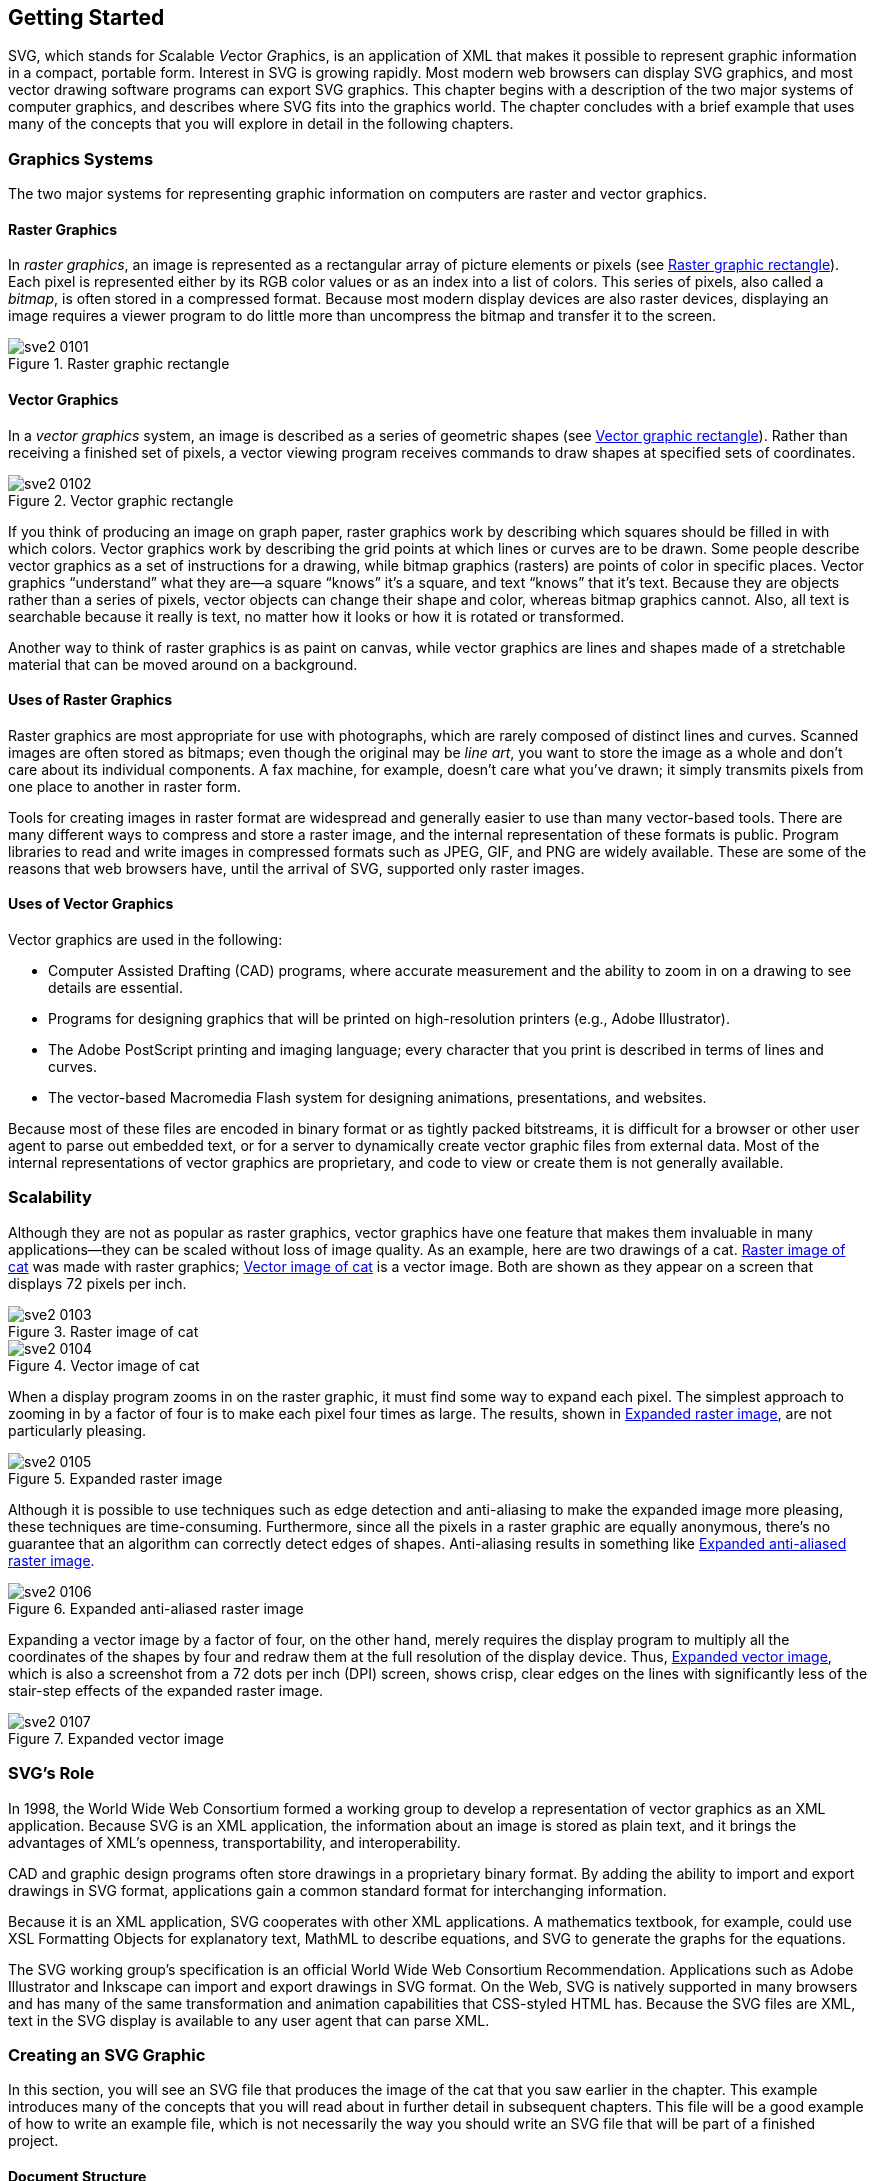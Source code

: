 [[getting-started-chapter]]

== Getting Started

SVG, which stands for __S__calable __V__ector __G__raphics, is an application of XML that makes it possible to represent graphic information in a compact, portable form. Interest in SVG is growing rapidly.((("SVG", "defined"))) Most modern web browsers can display SVG graphics, and most vector drawing software programs can export SVG graphics. This chapter begins with a description of the two major systems of computer graphics, and describes where SVG fits into the graphics world. The chapter concludes with a brief example that uses many of the concepts that you will explore in detail in the following chapters.

[[graphics-systems-section]]

=== Graphics Systems

The two major systems for representing graphic information on computers are((("graphics systems, raster versus vector", id="ix_graphicsys", range="startofrange"))) raster and vector graphics.

[[raster-graphics-section]]

==== Raster Graphics

In _raster graphics_, an((("raster graphics"))) image is represented as a rectangular array of picture elements or pixels (see <<raster-graphic-figure>>). Each pixel is represented either by its RGB color values or as an index into a list of colors. This series of pixels, also called a _bitmap_,((("bitmaps"))) is often stored in a compressed format. Because most modern display devices are also raster devices, displaying an image requires a viewer program to do little more than uncompress the bitmap and transfer it to the screen.

[[raster-graphic-figure]]

.Raster graphic rectangle
image::images/sve2_0101.png[]

[[vector-graphics-section]]

==== Vector Graphics

In a _vector graphics_ system, an image is described as a series of geometric shapes (see <<vector-graphic-figure>>).((("vector graphics"))) Rather than receiving a finished set of pixels, a vector viewing program receives commands to draw shapes at specified sets of coordinates.

[[vector-graphic-figure]]

.Vector graphic rectangle
image::images/sve2_0102.png[]

If you think of producing an image on graph paper, raster graphics work by describing which squares should be filled in with which colors. Vector graphics work by describing the grid points at which lines or curves are to be drawn. Some people describe vector graphics as a set of instructions for a drawing, while bitmap graphics (rasters) are points of color in specific places. Vector graphics “understand” what they are—a square “knows” it’s a square, and text “knows” that it’s text.((("text", "in vector versus raster graphics"))) Because they are objects rather than a series of pixels, vector objects can change their shape and color, whereas bitmap graphics cannot. Also, all text is searchable because it really is text, no matter how it looks or how it is rotated or transformed.

Another way to think of raster graphics is as paint on canvas, while vector graphics are lines and shapes made of a stretchable material that can be moved around on a background.

[[raster-graphic-use-section]]

==== Uses of Raster Graphics

Raster graphics are most appropriate for use with photographs, which are rarely composed of distinct lines and curves.((("raster graphics", "uses of"))) Scanned images are often stored as bitmaps; even though the original may be _line art_, you want to store the image as a whole and don’t care about its individual components. A fax machine, for example, doesn’t care what you’ve drawn; it simply transmits pixels from one place to another in raster form.

Tools for creating images in raster format are widespread and generally easier to use than many vector-based tools. There are many different ways to compress and store a raster image, and the internal representation of these formats is public. Program libraries to read and write images in compressed formats such as JPEG, GIF, and PNG are widely available. These are some of the reasons that web browsers have, until the arrival of SVG, supported only raster images.

[[vector-graphic-use-section]]

==== Uses of Vector Graphics

Vector graphics are((("vector graphics", "uses of"))) used in the following:


* Computer Assisted Drafting (CAD) programs, ((("CAD (Computer Assisted Drafting) programs")))where accurate measurement and the ability to zoom in on a drawing to see details are essential.


* Programs for designing graphics that will be printed on high-resolution printers (e.g., Adobe Illustrator).


* The Adobe PostScript printing and imaging language;((("PostScript"))) every character that you print is described in terms of lines and curves.


* The vector-based Macromedia Flash system for((("Flash"))) designing animations, presentations, and websites.

Because most of these files are encoded in binary format or as tightly packed bitstreams, it is difficult for a browser or other user agent to parse out embedded text, or for a server to dynamically create vector graphic files from external data. Most of the internal representations of vector graphics are proprietary, and code to view or create them is not generally available.((("graphics systems, raster versus vector", range="endofrange", startref="ix_graphicsys")))

[[scalability-section]]

=== Scalability

Although they are not as popular as raster graphics, vector graphics have one feature that makes them invaluable in many applications—they can be scaled without loss of image quality.((("SVG", "scalability of vector graphics")))((("vector graphics", "scalability"))) As an example, here are two drawings of a cat. <<raster-unscaled-figure>> was made with raster graphics; <<vector-unscaled-figure>> is a vector image. Both are shown as they appear on a screen that displays 72 pixels per inch.

[[raster-unscaled-figure]]
.Raster image of cat
image::images/sve2_0103.png[]

[[vector-unscaled-figure]]
.Vector image of cat
image::images/sve2_0104.png[]

When a display program zooms in on the raster graphic, it must find some way to expand each pixel.((("raster graphics", "scalability, lack of"))) The simplest approach to zooming in by a factor of four is to make each pixel four times as large. The results, shown in <<raster-expanded-figure>>, are not particularly pleasing.

[[raster-expanded-figure]]
.Expanded raster image
image::images/sve2_0105.png[]

Although it is possible to use techniques such as edge detection and anti-aliasing to make the expanded image more pleasing, these techniques are time-consuming.((("anti-aliasing"))) Furthermore, since all the pixels in a raster graphic are equally anonymous, there’s no guarantee that an algorithm can correctly detect edges of shapes. Anti-aliasing results in something like <<antialiased-raster-figure>>.

[[antialiased-raster-figure]]
.Expanded anti-aliased raster image
image::images/sve2_0106.png[]

Expanding a vector image by a factor of four, on the other hand, merely requires the display program to multiply all the coordinates of the shapes by four and redraw them at the full resolution of the display device. Thus, <<vector-expanded-figure>>, which is also a screenshot from a 72 dots per inch (DPI) screen, shows crisp, clear edges on the lines with significantly less of the stair-step effects of the expanded raster image.

[[vector-expanded-figure]]
.Expanded vector image
image::images/sve2_0107.png[]

[[svg-role-section]]
=== SVG’s Role

In 1998, the World Wide Web Consortium formed a working group to develop a pass:[<phrase role="keep-together">representation</phrase>] of vector graphics as an XML application. Because SVG is an XML application,((("World Wide Web Consortium Recommendation (SVG)")))((("SVG", "role of")))((("XML", "SVG as XML application"))) the information about an image is stored as plain text, and it brings the advantages of XML’s openness, transportability, and interoperability.

CAD and graphic design programs often store drawings in a proprietary binary format. By adding the ability to import and export drawings in SVG format, applications gain a common standard format for interchanging information.

Because it is an XML application, SVG cooperates with other XML applications. A mathematics textbook, for example, could use XSL Formatting Objects for explanatory text, MathML to describe equations, and SVG to generate the graphs for the equations.

The SVG working group’s specification is an official World Wide Web Consortium Recommendation. Applications such as Adobe Illustrator and Inkscape can import and export drawings in SVG format.((("web browsers", "SVG support"))) On the Web, SVG is natively supported in many browsers and has many of the same transformation and animation capabilities that CSS-styled HTML has. Because the SVG files are XML, text in the SVG display is available to any user agent that can parse XML.

[[creating-svg-graphic-section]]
=== Creating an SVG Graphic

In this section, you will see an SVG file that produces the image of the cat that you saw earlier in the chapter. This example introduces many of the concepts that you will read about in further detail in subsequent chapters. This file will be a good example of how to write an example file, which is not necessarily the way you should write an SVG file that will be part of a finished project.

[[basic-document-structure-section]]
==== Document Structure

<<basic-structure-example>> starts with the standard XML processing instruction and +DOCTYPE+ declaration.((("document structure", "basic, in SVG")))((("XML", "document structure", "for SVG graphic"))) The root +<svg>+ element defines the +width+ and +height+ of the finished graphic in pixels.((("svg element"))) It also defines the
SVG namespace via the +xmlns+ attribute.((("XML", "namespaces")))((("xmlns attribute", "svg element"))) The +<title>+ element’s content((("title element")))((("desc element"))) is available to a viewing program for use in a title bar or as a tooltip pointer, and the +<desc>+ element lets you give a full description of the image.

[[basic-structure-example]]
.Basic structure of an SVG document
====
[source,xml]
----
<?xml version="1.0"?>
<!DOCTYPE svg PUBLIC "-//W3C//DTD SVG 1.1//EN"
  "http://www.w3.org/Graphics/SVG/1.1/DTD/svg11.dtd">

<svg width="140" height="170"
  xmlns="http://www.w3.org/2000/svg">
<title>Cat</title>
<desc>Stick Figure of a Cat</desc>
<!-- the drawing will go here -->
</svg>
----
====

[[cat-circle-section]]
==== Basic Shapes

You draw the cat’s face by adding a +<circle>+ element.((("shapes", "basic")))((("circles"))) The element’s attributes specify the center _x_-coordinate, center _y_-coordinate, and radius. The (0,0) point is the upper-left corner of the picture. __x__-coordinates increase as you move horizontally to the right; __y__-coordinates increase as you move vertically downward.

The circle’s location and size are part of the drawing’s _structure_.((("document structure", "structure and presentation")))((("structure", see="document structure")))((("presentation", "versus structure"))) The color in which it is drawn is part of its _presentation_.((("shapes", "basic", "circles")))((("attributes", "presentation"))) As is customary with XML applications, you should separate structure and presentation for maximum flexibility. Presentation information is contained in the +style+ attribute.((("style attribute"))) Its value will be a series of presentation properties and values, as described in <<css-appendix>>, in <<style-anatomy-section>>. Use a stroke color of ++black++ for the outline, and a fill color of +none+ to make the face transparent. [offline_only]#The SVG is shown in <<cat-circle-example>>, and its result in <<cat-circle-figure>>.# [online_only]#The SVG is shown in <<cat-circle-example>>. Click in the SVG to edit it, then click Refresh to see the results.#

[[cat-circle-example]]
.Basic shapes--circle
====
[role="online_only"]
iframe::http://oreillymedia.github.io/svg-essentials-examples/ch01/ex01-02.html[width="100%", height="400px"]

[role="offline_only"]
[language="xml"]
[subs="specialcharacters,quotes"]
----
<?xml version="1.0"?>
<!DOCTYPE svg PUBLIC "-//W3C//DTD SVG 1.1//EN" 
  "http://www.w3.org/Graphics/SVG/1.1/DTD/svg11.dtd">

<svg width="140" height="170"
  xmlns="http://www.w3.org/2000/svg">
<title>Cat</title>
<desc>Stick Figure of a Cat</desc>

*<circle cx="70" cy="95" r="50" style="stroke: black; fill: none"/>*

</svg>
----
====

[[cat-circle-figure]]
[role="offline_only"]
.Stage one—drawing a circle
image::images/sve2_0108.png[]


[[styles-as-attributes-section]]
==== Specifying Styles as Attributes

Now add two more circles for the eyes in <<cat-eyes-example>>.((("styles", "presentation attributes versus")))((("stroke style", "specifying color")))((("fill style", "specifying color"))) Although their fill and stroke colors are really part of the presentation, SVG does allow you to specify them as individual attributes. In this example, the +fill+ and +stroke+ colors are written as two separate attributes rather than together inside the +style+ attribute. You probably won’t use this method often; it’s described further in <<document-structure-chapter>>, in <<presentation-attributes-section>>. We’ve put it here just to prove that it can be done. [offline_only]#The results are shown in <<cat-eyes-figure>>.#

The +<?xml ...?>+ and +<!DOCTYPE?>+ have been omitted to save space in the listing.

++++
<?hard-pagebreak?>
++++

[[cat-eyes-example]]
.Basic shapes—filled circles
====
[role="online_only"]
iframe::http://oreillymedia.github.io/svg-essentials-examples/ch01/ex01-03.html[width="100%", height="400px"]

[role="offline_only"]
[language="xml"]
[subs="specialcharacters,quotes"]
----
<svg width="140" height="170"
  xmlns="http://www.w3.org/2000/svg">
  <title>Cat</title>
  <desc>Stick Figure of a Cat</desc>

  <circle cx="70" cy="95" r="50" style="stroke: black; fill: none"/>
  *<circle cx="55" cy="80" r="5" stroke="black" fill="#339933"/>
  <circle cx="85" cy="80" r="5" stroke="black" fill="#339933"/>*
</svg>
----
====

[role="offline_only"]
[[cat-eyes-figure]]
.Stage two—drawing the face and eyes
image::images/sve2_0109.png[]

[[cat-grouping-section]]
==== Grouping Graphic Objects

<<cat-whiskers-example>> adds the whiskers on the right side of the cat’s face with two +<line>+ elements.((("shapes", "basic", "lines")))((("line element")))((("grouping"))) You want to treat these whiskers as a unit (you’ll see why in a moment), so enclose them in the +<g>+ grouping element, and give it an +id+.((("g element (group)"))) You specify a line by giving the _x-_ and __y-__coordinates for its starting point (+x1+ and +y1+) and ending point (+x2+ and +y2+). [offline_only]#<<cat-whiskers-figure>> shows the result.#

[[cat-whiskers-example]]
.Basic shapes--lines
====
[role="online_only"]
iframe::http://oreillymedia.github.io/svg-essentials-examples/ch01/ex01-04.html[width="100%", height="500px"]

[role="offline_only"]
[language="xml"]
[subs="specialcharacters,quotes"]
----
<svg width="140" height="170"
  xmlns="http://www.w3.org/2000/svg">
<title>Cat</title>
<desc>Stick Figure of a Cat</desc>

<circle cx="70" cy="95" r="50" style="stroke: black; fill: none;"/>
<circle cx="55" cy="80" r="5" stroke="black" fill="#339933"/>
<circle cx="85" cy="80" r="5" stroke="black" fill="#339933"/>
*<g id="whiskers">
   <line x1="75" y1="95" x2="135" y2="85" style="stroke: black;"/>
   <line x1="75" y1="95" x2="135" y2="105" style="stroke: black;"/>
</g>*
</svg>
----
====

[role="offline_only"]
[[cat-whiskers-figure]]
.Stage three—adding whiskers on the right side
image::images/sve2_0110.png[]

[[cat-transform-coord-section]]
==== Transforming the Coordinate System

Now you will +<use>+ the whiskers group and +transform+ it into the ((("coordinate system, transforming")))((("transformations")))left whiskers. <<cat-transform-example>> first flips the coordinate system by multiplying the _x_-coordinates by negative one in a +scale+ transformation.((("scale transformations"))) This means that the point (75,95) is now located at at the place that would have been (–75,95) in the original coordinate system. In the new scaled system, coordinates increase as you move _left_. This means you have to +translate+ (move) the((("translate transformation"))) coordinate system 140 pixels right, the negative direction, to get them where you want [online_only]#them.# [offline_only]#them, as shown in <<cat-transform-figure>>.#

[[cat-transform-example]]
.Transforming the coordinate system
====
[role="online_only"]
iframe::http://oreillymedia.github.io/svg-essentials-examples/ch01/ex01-05.html[width="100%", height="600px"]

[role="offline_only"]
[language="xml"]
[subs="specialcharacters,quotes"]
----
<svg width="140" height="170"
  xmlns="http://www.w3.org/2000/svg"
  xmlns:xlink="http://www.w3.org/1999/xlink">
  <title>Cat</title>
  <desc>Stick Figure of a Cat</desc>

  <circle cx="70" cy="95" r="50" style="stroke: black; fill: none;"/>
  <circle cx="55" cy="80" r="5" stroke="black" fill="#339933"/>
  <circle cx="85" cy="80" r="5" stroke="black" fill="#339933"/>
  <g id="whiskers">
    <line x1="75" y1="95" x2="135" y2="85" style="stroke: black;"/>
    <line x1="75" y1="95" x2="135" y2="105" style="stroke: black;"/>
  </g>
  *<use xlink:href="#whiskers" transform="scale(-1 1) translate(-140 0)"/>*
</svg>
----
====

[[cat-transform-figure]]
[role="offline_only"]
.Stage four—adding whiskers on the left side
image::images/sve2_0111.png[]


The +xlink:href+ attribute in the +<use>+ element is in a different _namespace_ (see <<xml-appendix>> for details).((("XML", "namespaces")))((("namespaces"))) To make sure your SVG document will work with all SVG viewers, you must add((("svg element", "xmlns:xlink attribute"))) the +xmlns:xlink+ attribute to the opening +<svg>+ tag.((("xmlns:xlink attribute")))

The +transform+ attribute’s value lists the transformations, one after another, separated by whitespace.

[[cat-other-shapes-section]]

==== Other Basic Shapes

<<cat-other-shapes-example>> constructs the ears and mouth with the +<polyline>+ element, which takes pairs of _x_- and _y_-coordinates as the +points+ attribute.((("polyline element")))((("shapes", "basic", "polyline element"))) You separate the numbers with either blanks or commas as you please. [offline_only]#The result is in <<cat-other-shapes-figure>>.#


[[cat-other-shapes-example]]
.Basic shapes—polylines
====
[role="online_only"]
iframe::http://oreillymedia.github.io/svg-essentials-examples/ch01/ex01-06.html[width="100%", height="500px"]

[role="offline_only"]
[language="xml"]
[subs="specialcharacters,quotes"]
----
<svg width="140" height="170"
  xmlns="http://www.w3.org/2000/svg" 
  xmlns:xlink="http://www.w3.org/1999/xlink">
  <title>Cat</title>
  <desc>Stick Figure of a Cat</desc>

  <circle cx="70" cy="95" r="50" style="stroke: black; fill: none;"/>
  <circle cx="55" cy="80" r="5" stroke="black" fill="#339933"/>
  <circle cx="85" cy="80" r="5" stroke="black" fill="#339933"/>
  <g id="whiskers">
    <line x1="75" y1="95" x2="135" y2="85" style="stroke: black;"/>
    <line x1="75" y1="95" x2="135" y2="105" style="stroke: black;"/>
  </g>
  <use xlink:href="#whiskers" transform="scale(-1 1) translate(-140 0)"/>
  *<!-- ears -->
  <polyline points="108 62,  90 10,  70 45,  50, 10,  32, 62"
    style="stroke: black; fill: none;" />
  <!-- mouth -->
  <polyline points="35 110, 45 120, 95 120, 105, 110"
      style="stroke: black; fill: none;" />*
</svg>
----
====

[[cat-other-shapes-figure]]
[role="offline_only"]
.Stage five—adding ears and mouth
image::images/sve2_0112.png[]


[[cat-paths-section]]

==== Paths

All of the basic shapes are actually shortcuts for the more((("paths")))((("shapes", "basic", "paths"))) general +<path>+ element, which <<cat-paths-example>> uses to add the cat’s nose. [offline_only]#The result is in <<cat-paths-figure>>.# This element has been designed to make specifying a path, or sequence of lines and curves, as compact as possible. The path in <<cat-paths-example>> translates, in words, to “Move to coordinate (75,90). Draw a line to coordinate (65,90). Draw an elliptical arc with an _x_-radius of 5 and a _y_-radius of 10, ending back at coordinate (75,90).”

[[cat-paths-example]]
.Using the <path> element
====
[role="online_only"]
iframe::http://oreillymedia.github.io/svg-essentials-examples/ch01/ex01-07.html[width="100%", height="500px"]

[role="offline_only"]
[language="xml"]
[subs="specialcharacters,quotes"]
----
<svg width="140" height="170"
  xmlns="http://www.w3.org/2000/svg"
  xmlns:xlink="http://www.w3.org/1999/xlink">
  <title>Cat</title>
  <desc>Stick Figure of a Cat</desc>

  <circle cx="70" cy="95" r="50" style="stroke: black; fill: none;"/>
  <circle cx="55" cy="80" r="5" stroke="black" fill="#339933"/>
  <circle cx="85" cy="80" r="5" stroke="black" fill="#339933"/>
  <g id="whiskers">
    <line x1="75" y1="95" x2="135" y2="85" style="stroke: black;"/>
    <line x1="75" y1="95" x2="135" y2="105" style="stroke: black;"/>
  </g>
  <use xlink:href="#whiskers" transform="scale(-1 1) translate(-140 0)"/>
  <!-- ears -->
  <polyline points="108 62,  90 10,  70 45,  50, 10,  32, 62"
    style="stroke: black; fill: none;" />
  <!-- mouth -->
  <polyline points="35 110, 45 120, 95 120, 105, 110"
      style="stroke: black; fill: none;" />
  *<!-- nose -->
  <path d="M 75 90 L 65 90 A 5 10 0  0 0 75 90"
    style="stroke: black; fill: #ffcccc"/>*
</svg>
----
====

[[cat-paths-figure]]
[role="offline_only"]
.Stage six—adding a nose
image::images/sve2_0113.png[]

[[cat-text-section]]

==== Text

Finally, because this picture is so crudely drawn, there’s a good chance that people will not know it is a cat.((("text", "adding to a graphic"))) Hence, <<cat-text-example>> adds text to the picture as a label. In the +<text>+ element, the +x+ and +y+ attributes that specify the text’s location are part of the structure.((("fonts", "font family and font size for text label"))) The font family and font size are part of the presentation, and thus part of the +style+ attribute.((("styles", "font family and font size for text"))) Unlike the other elements you’ve seen, +<text>+ is a container element,((("text element"))) and its content is the text you want to display. [offline_only]#<<cat-text-figure>> shows the final result.#


[[cat-text-example]]
.Adding a label
====
[role="online_only"]
iframe::http://oreillymedia.github.io/svg-essentials-examples/ch01/ex01-08.html[width="100%", height="600px"]

[role="offline_only"]
[language="xml"]
[subs="specialcharacters,quotes"]
----
<svg width="140" height="170"
  xmlns="http://www.w3.org/2000/svg"
  xmlns:xlink="http://www.w3.org/1999/xlink">
  <title>Cat</title>
  <desc>Stick Figure of a Cat</desc>

  <circle cx="70" cy="95" r="50" style="stroke: black; fill: none;"/>
  <circle cx="55" cy="80" r="5" stroke="black" fill="#339933"/>
  <circle cx="85" cy="80" r="5" stroke="black" fill="#339933"/>
  <g id="whiskers">
    <line x1="75" y1="95" x2="135" y2="85" style="stroke: black;"/>
    <line x1="75" y1="95" x2="135" y2="105" style="stroke: black;"/>
  </g>
  <use xlink:href="#whiskers" transform="scale(-1 1) translate(-140 0)"/>
  <!-- ears -->
  <polyline points="108 62,  90 10,  70 45,  50, 10,  32, 62"
    style="stroke: black; fill: none;" />
  <!-- mouth -->
  <polyline points="35 110, 45 120, 95 120, 105, 110"
      style="stroke: black; fill: none;" />
  <!-- nose -->
  <path d="M 75 90 L 65 90 A 5 10 0  0 0 75 90"
    style="stroke: black; fill: #ffcccc"/>
  *<text x="60" y="165" style="font-family: sans-serif; font-size: 14pt;
    stroke: none; fill: black;">Cat</text>*
</svg>
----
====

[[cat-text-figure]]
[role="offline_only"]
.Stage seven—finished image with label
image::images/sve2_0114.png[]

That concludes our brief overview of SVG; in the following chapters, you’ll examine these concepts in depth.
